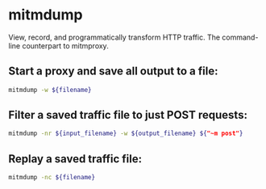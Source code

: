 * mitmdump

View, record, and programmatically transform HTTP traffic.
The command-line counterpart to mitmproxy.

** Start a proxy and save all output to a file:

#+BEGIN_SRC sh
  mitmdump -w ${filename}
#+END_SRC

** Filter a saved traffic file to just POST requests:

#+BEGIN_SRC sh
  mitmdump -nr ${input_filename} -w ${output_filename} ${"~m post"}
#+END_SRC

** Replay a saved traffic file:

#+BEGIN_SRC sh
  mitmdump -nc ${filename}
#+END_SRC

